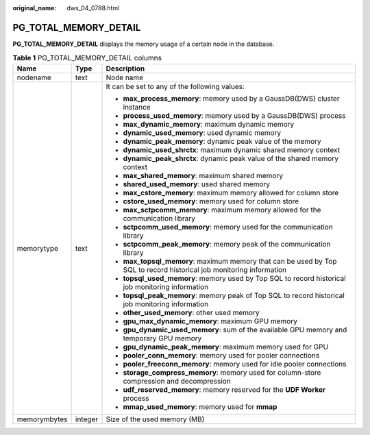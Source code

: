 :original_name: dws_04_0788.html

.. _dws_04_0788:

PG_TOTAL_MEMORY_DETAIL
======================

**PG_TOTAL_MEMORY_DETAIL** displays the memory usage of a certain node in the database.

.. table:: **Table 1** PG_TOTAL_MEMORY_DETAIL columns

   +-----------------------+-----------------------+----------------------------------------------------------------------------------------------------------------------+
   | Name                  | Type                  | Description                                                                                                          |
   +=======================+=======================+======================================================================================================================+
   | nodename              | text                  | Node name                                                                                                            |
   +-----------------------+-----------------------+----------------------------------------------------------------------------------------------------------------------+
   | memorytype            | text                  | It can be set to any of the following values:                                                                        |
   |                       |                       |                                                                                                                      |
   |                       |                       | -  **max_process_memory**: memory used by a GaussDB(DWS) cluster instance                                            |
   |                       |                       | -  **process_used_memory**: memory used by a GaussDB(DWS) process                                                    |
   |                       |                       | -  **max_dynamic_memory**: maximum dynamic memory                                                                    |
   |                       |                       | -  **dynamic_used_memory**: used dynamic memory                                                                      |
   |                       |                       | -  **dynamic_peak_memory**: dynamic peak value of the memory                                                         |
   |                       |                       | -  **dynamic_used_shrctx**: maximum dynamic shared memory context                                                    |
   |                       |                       | -  **dynamic_peak_shrctx**: dynamic peak value of the shared memory context                                          |
   |                       |                       | -  **max_shared_memory**: maximum shared memory                                                                      |
   |                       |                       | -  **shared_used_memory**: used shared memory                                                                        |
   |                       |                       | -  **max_cstore_memory**: maximum memory allowed for column store                                                    |
   |                       |                       | -  **cstore_used_memory**: memory used for column store                                                              |
   |                       |                       | -  **max_sctpcomm_memory**: maximum memory allowed for the communication library                                     |
   |                       |                       | -  **sctpcomm_used_memory**: memory used for the communication library                                               |
   |                       |                       | -  **sctpcomm_peak_memory**: memory peak of the communication library                                                |
   |                       |                       | -  **max_topsql_memory**: maximum memory that can be used by Top SQL to record historical job monitoring information |
   |                       |                       | -  **topsql_used_memory**: memory used by Top SQL to record historical job monitoring information                    |
   |                       |                       | -  **topsql_peak_memory**: memory peak of Top SQL to record historical job monitoring information                    |
   |                       |                       | -  **other_used_memory**: other used memory                                                                          |
   |                       |                       | -  **gpu_max_dynamic_memory**: maximum GPU memory                                                                    |
   |                       |                       | -  **gpu_dynamic_used_memory**: sum of the available GPU memory and temporary GPU memory                             |
   |                       |                       | -  **gpu_dynamic_peak_memory**: maximum memory used for GPU                                                          |
   |                       |                       | -  **pooler_conn_memory**: memory used for pooler connections                                                        |
   |                       |                       | -  **pooler_freeconn_memory**: memory used for idle pooler connections                                               |
   |                       |                       | -  **storage_compress_memory**: memory used for column-store compression and decompression                           |
   |                       |                       | -  **udf_reserved_memory**: memory reserved for the **UDF Worker** process                                           |
   |                       |                       | -  **mmap_used_memory**: memory used for **mmap**                                                                    |
   +-----------------------+-----------------------+----------------------------------------------------------------------------------------------------------------------+
   | memorymbytes          | integer               | Size of the used memory (MB)                                                                                         |
   +-----------------------+-----------------------+----------------------------------------------------------------------------------------------------------------------+

